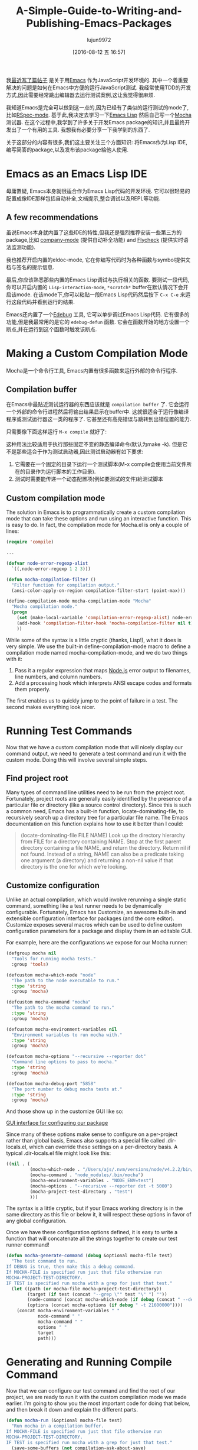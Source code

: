 #+TITLE: A-Simple-Guide-to-Writing-and-Publishing-Emacs-Packages
#+URL: https://spin.atomicobject.com/2016/05/27/write-emacs-package/
#+AUTHOR: lujun9972
#+CATEGORY: raw
#+DATE: [2016-08-12 五 16:57]
#+OPTIONS: ^:{}

我[[https://spin.atomicobject.com/2016/01/26/webstorm-nodejs-development/][最近写了篇帖子]] 是关于用[[https://www.gnu.org/software/emacs][Emacs]] 作为JavaScript开发环境的. 其中一个着重要解决的问题是如何在Emacs中方便的运行JavaScript测试. 我经常使用TDD的开发方式,因此需要经常跳出编辑器去运行测试案例,这让我觉得很麻烦.

我知道Emacs是完全可以做到这一点的,因为已经有了类似的运行测试的mode了,比如[[https://github.com/pezra/rspec-mode][RSpec-mode]]. 基于此,我决定去学习一下[[https://www.gnu.org/software/emacs/manual/html_node/elisp][Emacs Lisp]] 然后自己写一个[[https://mochajs.org/][Mocha]] 测试器. 
在这个过程中,我学到了许多关于开发Emacs package的知识,并且最终开发出了一个有用的工具. 我想我有必要分享一下我学到的东西了.

关于这部分的内容有很多,我们这主要关注三个方面知识: 将Emacs作为Lisp IDE,编写简答的package,以及发布该package給他人使用.

* Emacs as an Emacs Lisp IDE

毋庸置疑, Emacs本身就很适合作为Emacs Lisp代码的开发环境. 它可以很轻易的配置成像IDE那样包括自动补全,文档提示,整合调试以及REPL等功能.

** A few recommendations

虽说Emacs本身就内置了这些IDE的特性,但我还是强烈推荐安装一些第三方的package,比如 [[http://company-mode.github.io/][company-mode]] (提供自动补全功能) and [[http://www.flycheck.org/en/latest/][Flycheck]] (提供实时语法监测功能).

我也推荐开启内置的eldoc-mode, 它在你编写代码时为各种函数与symbol提供文档与签名的提示信息.

最后,你应该熟悉那些内置的Emacs Lisp调试与执行相关的函数. 要测试一段代码,你可以开启内置的 =Lisp-interaction-mode=, =*scratch*= buffer在默认情况下会开启该mode. 在该mode下,你可以粘贴一段Emacs Lisp代码然后按下 =C-x C-e= 来运行这段代码并看到运行的结果.

Emacs还内置了一个[[https://www.gnu.org/software/emacs/manual/html_node/elisp/Edebug.html][Edebug]] 工具, 它可以单步调试Emacs Lisp代码. 它有很多的功能,但是我最常用的是它的 =edebug-defun= 函数. 它会在函数开始的地方设置一个断点,并在运行到这个函数时触发该断点.

* Making a Custom Compilation Mode

Mocha是一个命令行工具, Emacs内置有很多函数来运行外部的命令行程序.

** Compilation buffer

在Emacs中最贴近测试运行器的东西应该就是 =compilation buffer= 了. 它会运行一个外部的命令行进程然后将输出结果显示在buffer中. 这就很适合于运行像编译程序或测试运行器这一类的程序了. 它甚至还有高亮错误与跳转到出错位置的能力.

只需要像下面这样运行 =M-x compile= 就好了:

[[http://g.recordit.co/wWAwkTuVH2.gif]]

这种用法比较适用于执行那些固定不变的静态编译命令(默认为make -k). 但是它不是那些适合于作为测试启动器,因此测试启动器有如下要求:

1. 它需要在一个固定的目录下运行一个测试脚本(M-x compile会使用当前文件所在的目录作为运行脚本的工作目录).
2. 测试时需要能传递一个动态配置项(例如要测试的文件)給测试脚本

** Custom compilation mode

The solution in Emacs is to programmatically create a custom compilation mode that can take these options and
run using an interactive function. This is easy to do. In fact, the compilation mode for Mocha.el is only a
couple of lines:

#+BEGIN_SRC emacs-lisp
  (require 'compile)

  ...

  (defvar node-error-regexp-alist
    `((,node-error-regexp 1 2 3)))

  (defun mocha-compilation-filter ()
    "Filter function for compilation output."
    (ansi-color-apply-on-region compilation-filter-start (point-max)))

  (define-compilation-mode mocha-compilation-mode "Mocha"
    "Mocha compilation mode."
    (progn
      (set (make-local-variable 'compilation-error-regexp-alist) node-error-regexp-alist)
      (add-hook 'compilation-filter-hook 'mocha-compilation-filter nil t)
      ))
#+END_SRC

While some of the syntax is a little cryptic (thanks, Lisp!), what it does is very simple. We use the built-in
define-compilation-mode macro to define a compilation mode named mocha-compilation-mode, and we do two things
with it:

1. Pass it a regular expression that maps [[https://nodejs.org/en][Node.js]] error output to filenames, line numbers, and column numbers.
2. Add a processing hook which interprets ANSI escape codes and formats them properly.

The first enables us to quickly jump to the point of failure in a test. The second makes everything look
nicer.

* Running Test Commands

Now that we have a custom compilation mode that will nicely display our command output, we need to generate a
test command and run it with the custom mode. Doing this will involve several simple steps.

** Find project root

Many types of command line utilities need to be run from the project root. Fortunately, project roots
are generally easily identified by the presence of a particular file or directory (like a source control
directory). Since this is such a common need, Emacs has a built-in function, locate-dominating-file, to
recursively search up a directory tree for a particular file name. The Emacs documentation on this function
explains how to use it better than I could:

#+BEGIN_QUOTE
    (locate-dominating-file FILE NAME)
    Look up the directory hierarchy from FILE for a directory containing NAME. Stop at the first parent
    directory containing a file NAME, and return the directory. Return nil if not found. Instead of a string,
    NAME can also be a predicate taking one argument (a directory) and returning a non-nil value if that
    directory is the one for which we’re looking.
#+END_QUOTE
   
** Customize configuration

Unlike an actual compilation, which would involve rerunning a single static command, something like a test
runner needs to be dynamically configurable. Fortunately, Emacs has Customize, an awesome built-in and
extensible configuration interface for packages (and the core editor). Customize exposes several macros which
can be used to define custom configuration parameters for a package and display them in an editable GUI.

For example, here are the configurations we expose for our Mocha runner:

#+BEGIN_SRC emacs-lisp
  (defgroup mocha nil
    "Tools for running mocha tests."
    :group 'tools)

  (defcustom mocha-which-node "node"
    "The path to the node executable to run."
    :type 'string
    :group 'mocha)

  (defcustom mocha-command "mocha"
    "The path to the mocha command to run."
    :type 'string
    :group 'mocha)

  (defcustom mocha-environment-variables nil
    "Environment variables to run mocha with."
    :type 'string
    :group 'mocha)

  (defcustom mocha-options "--recursive --reporter dot"
    "Command line options to pass to mocha."
    :type 'string
    :group 'mocha)

  (defcustom mocha-debug-port "5858"
    "The port number to debug mocha tests at."
    :type 'string
    :group 'mocha)
#+END_SRC

And those show up in the customize GUI like so:

[[https://spin.atomicobject.com/wp-content/uploads/20160514211809/Screen-Shot-2016-05-14-at-7.04.02-PM-1024x393.png][GUI interface for configuring our package]]

Since many of these options make sense to configure on a per-project rather than global basis, Emacs also
supports a special file called .dir-locals.el, which can override these settings on a per-directory basis. A
typical .dir-locals.el file might look like this:

#+BEGIN_SRC emacs-lisp
  ((nil . (
           (mocha-which-node . "/Users/ajs/.nvm/versions/node/v4.2.2/bin/node")
           (mocha-command . "node_modules/.bin/mocha")
           (mocha-environment-variables . "NODE_ENV=test")
           (mocha-options . "--recursive --reporter dot -t 5000")
           (mocha-project-test-directory . "test")
           )))
#+END_SRC

The syntax is a little cryptic, but if your Emacs working directory is in the same directory as this file or
below it, it will respect these options in favor of any global configuration.

Once we have these configuration options defined, it is easy to write a function that will concatenate all the
strings together to create our test runner command!

#+BEGIN_SRC emacs-lisp
  (defun mocha-generate-command (debug &optional mocha-file test)
    "The test command to run.
  If DEBUG is true, then make this a debug command.
  If MOCHA-FILE is specified run just that file otherwise run
  MOCHA-PROJECT-TEST-DIRECTORY.
  IF TEST is specified run mocha with a grep for just that test."
    (let ((path (or mocha-file mocha-project-test-directory))
          (target (if test (concat "--grep \"" test "\" ") ""))
          (node-command (concat mocha-which-node (if debug (concat " --debug=" mocha-debug-port) "")))
          (options (concat mocha-options (if debug " -t 21600000"))))
      (concat mocha-environment-variables " "
              node-command " "
              mocha-command " "
              options " "
              target
              path)))
#+END_SRC

* Generating and Running Compile Command

Now that we can configure our test command and find the root of our project, we are ready to run it with the
custom compilation mode we made earlier. I’m going to show you the most important code for doing that below,
and then break it down and explain the different parts.

#+BEGIN_SRC emacs-lisp
  (defun mocha-run (&optional mocha-file test)
    "Run mocha in a compilation buffer.
  If MOCHA-FILE is specified run just that file otherwise run
  MOCHA-PROJECT-TEST-DIRECTORY.
  IF TEST is specified run mocha with a grep for just that test."
    (save-some-buffers (not compilation-ask-about-save)
                       (when (boundp 'compilation-save-buffers-predicate)
                         compilation-save-buffers-predicate))

    (when (get-buffer "*mocha tests*")
      (kill-buffer "*mocha tests*"))
    (let ((test-command-to-run (mocha-generate-command nil mocha-file test)) (root-dir (mocha-find-project-root)))
      (with-current-buffer (get-buffer-create "*mocha tests*")
        (setq default-directory root-dir)
        (compilation-start test-command-to-run 'mocha-compilation-mode (lambda (m) (buffer-name))))))
#+END_SRC

Whew! That is some pretty dense code, so let’s break it down bit by bit.

** Check for unsaved buffers

The first thing this function does is check if there are any unsaved buffers open, and then prompt the user to
save them. Sounds pretty complex, but since this is such a common operation, Emacs makes it possible with just
a couple of lines.

#+BEGIN_SRC emacs-lisp
  (save-some-buffers (not compilation-ask-about-save)
                     (when (boundp 'compilation-save-buffers-predicate)
                       compilation-save-buffers-predicate))
#+END_SRC

** Clean up test buffer

Next, we search for the named buffer we use to run tests to see if it is still around from a previous test
run. If it is, we kill it so we can get a fresh start.

#+BEGIN_SRC emacs-lisp
  (when (get-buffer "*mocha tests*")
    (kill-buffer "*mocha tests*"))
#+END_SRC

** Bind values

After that, the real work begins. We start by binding two values: the actual test command we are going to run
and the path to the project root directory. Both values are calculated using the techniques and code we
defined above.

#+BEGIN_SRC emacs-lisp
  (let ((test-command-to-run (mocha-generate-command nil mocha-file test)) (root-dir (mocha-find-project-root)))
#+END_SRC

** Run test command

Finally, now that we have those two values, we actually run our test command. This is a three-step process of:

1. Creating and switching to the buffer our tests will run in.
2. Changing the working directory to our project root.
3. Running our test command in the buffer with our custom compilation mode.

All of this is done with the last three lines of code:

#+BEGIN_SRC emacs-lisp
  (with-current-buffer (get-buffer-create "*mocha tests*")
    (setq default-directory root-dir)
    (compilation-start test-command-to-run 'mocha-compilation-mode (lambda (m) (buffer-name))))))
#+END_SRC

** Expose interface to users

Now that we have the code to run our test commands, we need to expose it to users. For explicit actions like
running commands, Emacs uses interactive functions, which can be called interactively by a user via either the
M-x interface or a hotkey.

To make a function interactive, you just include the (interactive) special form at the top of the function
body like so:

#+BEGIN_SRC emacs-lisp
  ;;;###autoload
  (defun mocha-test-file ()
    "Test the current file."
    (interactive)
    (mocha-run (buffer-file-name)))
#+END_SRC

If you are not exporting the function as part of a mode, it is also customary to add the ;;;###autoload magic
comment before the function, which helps other Emacs files referencing your package find the function so
it can be used (for example, to bind them to a hotkey).

Once a function is defined as interactive, it will appear in the M-x interface and can be activated by a user.

[[https://raw.githubusercontent.com/scottaj/mocha.el/master/mocha.png][Interact]]

And there you have it. With only a couple of functions and big dose of Emacs magic, we have created a highly
configurable test runner that is integrated into our development environment.

* Distributing on MELPA

Having done all the work to create a custom package, don’t you just want to share it with the world?
Fortunately for you, Emacs has a built-in package manager that makes this pretty easy. The package manager is
backed by several different repositories, so making your package publicly available is just a matter of
getting it into one of these repositories.

The three main package repositories are [[http://elpa.gnu.org/][ELPA]], [[https://marmalade-repo.org/][Marmalade]], and [[http://melpa.org/][MELPA]]. ELPA is the offical GNU repository that
comes with Emacs, while Marmalade and MELPA are third-party repositories. There are a number of differences
between each of the repositories, the most significant being how they deal with licensing.

ELPA and Marmalade both require that all packages are GPL- or GPL-compliant licensed. Additionally, ELPA
requires you to complete an [[http://www.gnu.org/licenses/why-assign.en.html][FSF copyright assignment form]]. MELPA, on the other hand, has no licensing
requirements, although it does have a code review process that all newly added packages must go through to
ensure the code is of suitable quality.

Which package repositories you choose to put your code on is up to you, but I personally use MELPA and will
talk about the process of getting a package into that repository.

There are two basic steps to getting a project on to MELPA.

** Format the package file

First, you need to follow standard Emacs Lisp conventions for formatting a package file, which includes adding
a description header and several other sections to the file. The [[http://www.flycheck.org/en/latest/][Flycheck]] package for Emacs is invaluable
here, because it will mark all of the required sections that are missing as errors and guide you through
adding them. Doing this correctly is important because the Emacs package manager actually parses these
sections as metadata to use.

** Add your recipe

Once your code is properly formatted, all you need to do is fork the [[https://github.com/melpa/melpa][MELPA project on GitHub]] and add a recipe
for your project. MELPA has docs for configuring more complex projects, but for a simple one-file package, the
recipe is really easy.

The recipe for the Mocha runner looks like this:

#+BEGIN_SRC emacs-lisp
  (mocha
   :repo "scottaj/mocha.el"
   :fetcher github)
#+END_SRC

That’s it, just a path to the GitHub repository. Once the recipe is added, you can open a pull request against
MELPA. Someone will review your package and may suggest code changes. Once those are done, your pull request
will be merged and MELPA will start publishing your package in its regular builds. The best part is, since
MELPA pulls your code straight from your source repository, you don’t have to do anything to push updates to
MELPA. It will just automatically pull down the latest version of your code.

Well, that is my short guide to creating and publishing an Emacs package. You can find the Mocha.el package I
used as an example [[https://github.com/scottaj/mocha.el][here]] and my Emacs config [[https://github.com/scottaj/new-emacs-config][here]]. Drop me a comment if you have any questions!
